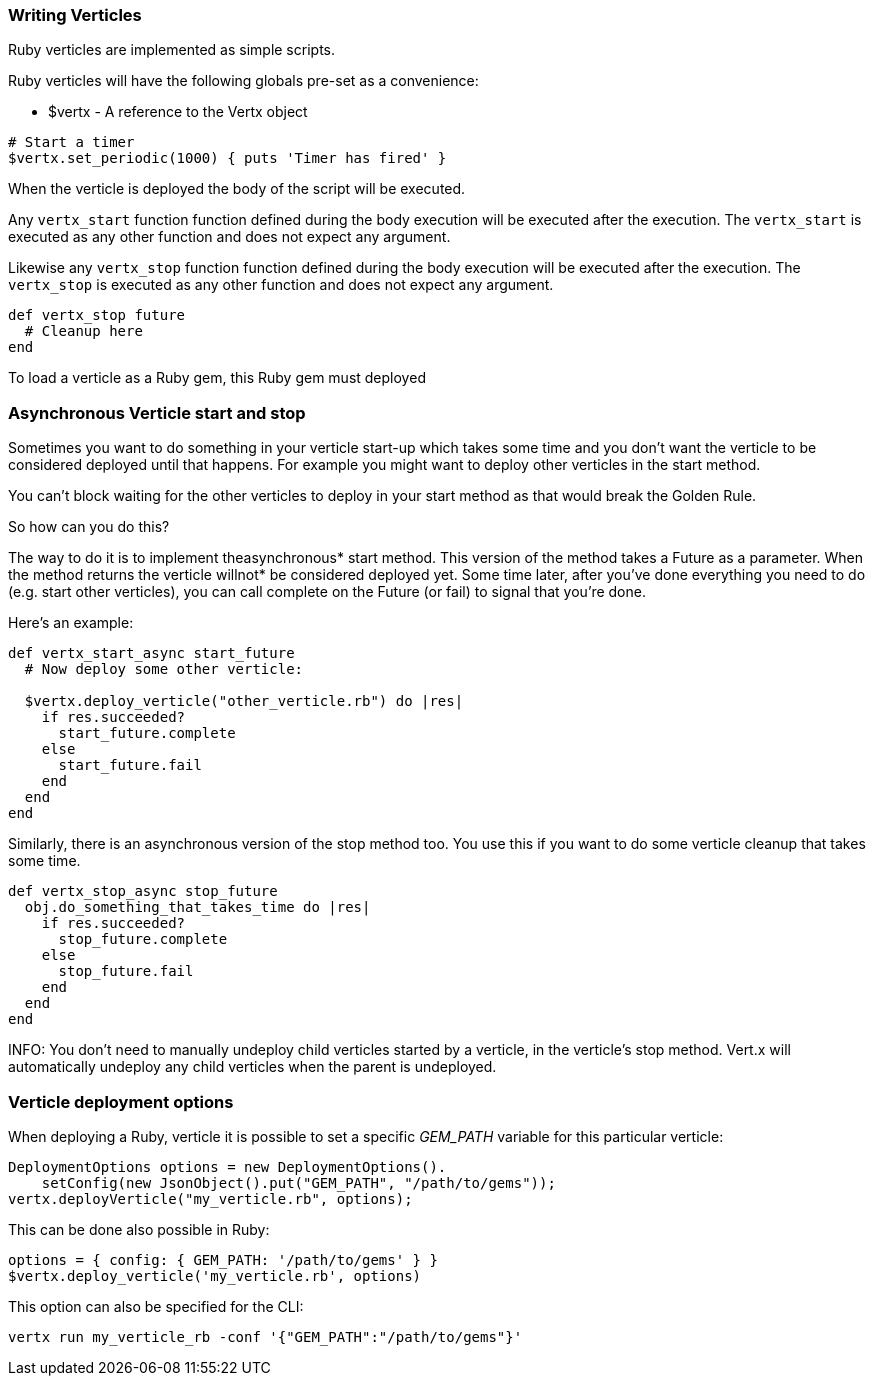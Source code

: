 === Writing Verticles

Ruby verticles are implemented as simple scripts.

Ruby verticles will have the following globals pre-set as a convenience:

* +$vertx+ - A reference to the Vertx object

[source,ruby]
----
# Start a timer
$vertx.set_periodic(1000) { puts 'Timer has fired' }
----

When the verticle is deployed the body of the script will be executed.

Any `vertx_start` function function defined during the body execution will be executed after the
execution. The `vertx_start` is executed as any other function and does not expect any argument.

Likewise any `vertx_stop` function function defined during the body execution will be executed after the
execution. The `vertx_stop` is executed as any other function and does not expect any argument.

[source,ruby]
----
def vertx_stop future
  # Cleanup here
end
----

To load a verticle as a Ruby gem, this Ruby gem must deployed

=== Asynchronous Verticle start and stop

Sometimes you want to do something in your verticle start-up which takes some time and you don't want the verticle to
be considered deployed until that happens. For example you might want to deploy other verticles in the start method.

You can't block waiting for the other verticles to deploy in your start method as that would break the Golden Rule.

So how can you do this?

The way to do it is to implement theasynchronous* start method. This version of the method takes a Future as a parameter.
When the method returns the verticle willnot* be considered deployed yet. Some time later, after you've done everything
you need to do (e.g. start other verticles), you can call complete on the Future (or fail) to signal that you're done.

Here's an example:

[source,ruby]
----
def vertx_start_async start_future
  # Now deploy some other verticle:

  $vertx.deploy_verticle("other_verticle.rb") do |res|
    if res.succeeded?
      start_future.complete
    else
      start_future.fail
    end
  end
end
----

Similarly, there is an asynchronous version of the stop method too. You use this if you want to do some verticle
cleanup that takes some time.

[source,ruby]
----
def vertx_stop_async stop_future
  obj.do_something_that_takes_time do |res|
    if res.succeeded?
      stop_future.complete
    else
      stop_future.fail
    end
  end
end
----

INFO: You don't need to manually undeploy child verticles started by a verticle, in the verticle's stop method. Vert.x
will automatically undeploy any child verticles when the parent is undeployed.

=== Verticle deployment options

When deploying a Ruby, verticle it is possible to set a specific _GEM_PATH_ variable for this particular
verticle:

[source,java]
----
DeploymentOptions options = new DeploymentOptions().
    setConfig(new JsonObject().put("GEM_PATH", "/path/to/gems"));
vertx.deployVerticle("my_verticle.rb", options);
----

This can be done also possible in Ruby:

[source,ruby]
----
options = { config: { GEM_PATH: '/path/to/gems' } }
$vertx.deploy_verticle('my_verticle.rb', options)
----

This option can also be specified for the CLI:

----
vertx run my_verticle_rb -conf '{"GEM_PATH":"/path/to/gems"}'
----

